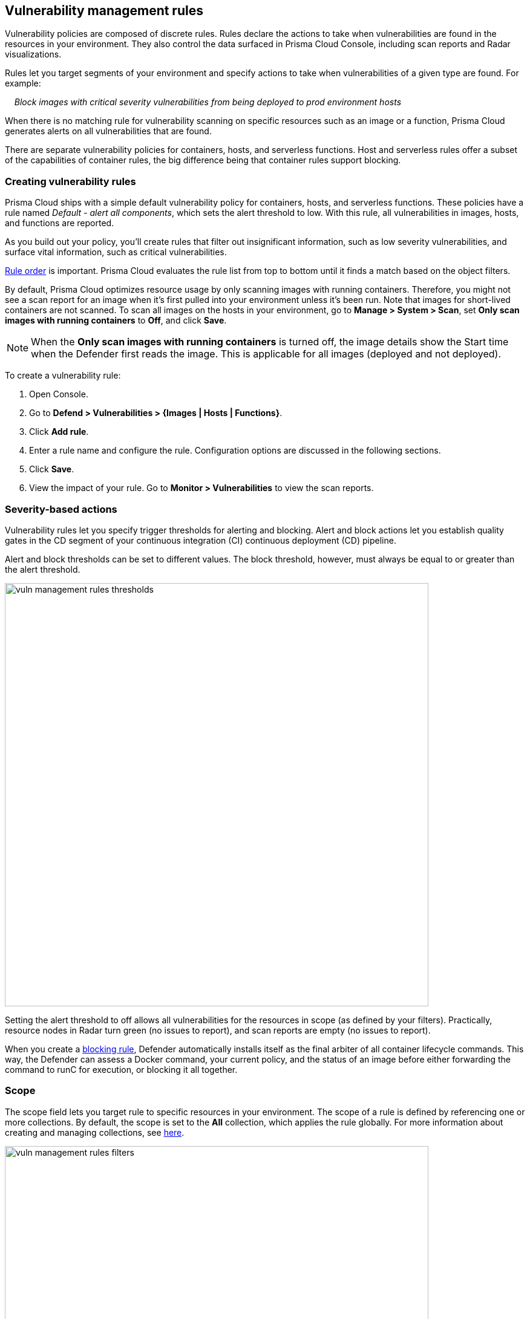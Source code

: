 == Vulnerability management rules

Vulnerability policies are composed of discrete rules.
Rules declare the actions to take when vulnerabilities are found in the resources in your environment.
They also control the data surfaced in Prisma Cloud Console, including scan reports and Radar visualizations.

Rules let you target segments of your environment and specify actions to take when vulnerabilities of a given type are found.
For example:

{nbsp}{nbsp}{nbsp} _Block images with critical severity vulnerabilities from being deployed to prod environment hosts_

When there is no matching rule for vulnerability scanning on specific resources such as an image or a function, Prisma Cloud generates alerts on all vulnerabilities that are found.

There are separate vulnerability policies for containers, hosts, and serverless functions.
Host and serverless rules offer a subset of the capabilities of container rules, the big difference being that container rules support blocking.


[.task]
=== Creating vulnerability rules

Prisma Cloud ships with a simple default vulnerability policy for containers, hosts, and serverless functions.
These policies have a rule named _Default - alert all components_, which sets the alert threshold to low.
With this rule, all vulnerabilities in images, hosts, and functions are reported.

As you build out your policy, you'll create rules that filter out insignificant information, such as low severity vulnerabilities, and surface vital information, such as critical vulnerabilities.

xref:../configure/rule_ordering_pattern_matching.adoc#_rule_order[Rule order] is important.
Prisma Cloud evaluates the rule list from top to bottom until it finds a match based on the object filters.

By default, Prisma Cloud optimizes resource usage by only scanning images with running containers.
Therefore, you might not see a scan report for an image when it's first pulled into your environment unless it's been run. Note that images for short-lived containers are not scanned.
To scan all images on the hosts in your environment, go to *Manage > System > Scan*, set *Only scan images with running containers* to *Off*, and click *Save*.

NOTE: When the **Only scan images with running containers** is turned off, the image details show the Start time when the Defender first reads the image. This is applicable for all images (deployed and not deployed).

To create a vulnerability rule:

[.procedure]
. Open Console.

. Go to *Defend > Vulnerabilities > {Images | Hosts | Functions}*.

. Click *Add rule*.

. Enter a rule name and configure the rule.
Configuration options are discussed in the following sections.

. Click *Save*.

. View the impact of your rule.
Go to *Monitor > Vulnerabilities* to view the scan reports.


=== Severity-based actions

Vulnerability rules let you specify trigger thresholds for alerting and blocking.
Alert and block actions let you establish quality gates in the CD segment of your continuous integration (CI) continuous deployment (CD) pipeline.

Alert and block thresholds can be set to different values.
The block threshold, however, must always be equal to or greater than the alert threshold.

image::vuln_management_rules_thresholds.png[width=700]

Setting the alert threshold to off allows all vulnerabilities for the resources in scope (as defined by your filters).
Practically, resource nodes in Radar turn green (no issues to report), and scan reports are empty (no issues to report).

When you create a xref:../technology_overviews/defender_architecture.adoc#_blocking_rules[blocking rule], Defender automatically installs itself as the final arbiter of all container lifecycle commands.
This way, the Defender can assess a Docker command, your current policy, and the status of an image before either forwarding the command to runC for execution, or blocking it all together.


=== Scope

The scope field lets you target rule to specific resources in your environment.
The scope of a rule is defined by referencing one or more collections.
By default, the scope is set to the *All* collection, which applies the rule globally.
For more information about creating and managing collections, see xref:../configure/collections.adoc[here].

image::vuln_management_rules_filters.png[width=700]


=== Vendor fixes

Rules can be applied conditionally depending on whether vendor fixes are available.
For example, you could tune your policy to block the deployment of containers with a critical vulnerability _*only if*_ the vulnerable package has an update that resolves the issue.
Otherwise, the deployment would be allowed to proceed.

Some vulnerabilities have a vendor status of "Will not fix".
This status is applied when vendors don't intend to resolve a vulnerability because it poses no significant risk to your environment.


=== Rule exceptions

You can configure Prisma Cloud to:

* Alert or block on specific CVEs or tags (deny).
* Ignore specific CVEs or tags (allow).

Under *Advanced settings*, create a list of vulnerabilities and tags, and specify how the scanner should handle them.
Leaving the expiration date blank enforces the action until the CVE or tag is removed from the list.
If you set an expiration date, and the current date is later than the expiration date, the scanner ignores the directive.
The CVE or tag remains in the list even if it's expired. It must be manually removed.
Notice that for tag exceptions, in case of a conflict (a vulnerability with two tags or more that have different actions in the rule exceptions) there's no guarantee what action will apply.

image::vuln_management_rules_exceptions.png[width=700]


=== Custom terminal output

Prisma Cloud lets you create rules that block access to resources or block the deployment of vulnerable containers.
For example, you might create a rule that blocks the deployment of any image that has critical severity vulnerabilities.
By default, when you try to run a vulnerable image, Prisma Cloud returns a terse response:

  $ docker run -it ubuntu:14.04 sh
  docker: Error response from daemon: [Prisma Cloud] Image operation blocked by policy: (sdf), has 44 vulnerabilities, [low:25 medium:19].

To help the operator better understand how to handle a blocked action, you can enhance Prisma Cloud’s default response by:

* Appending a custom message to the default message.
For example, you could tell operators where to go to open a ticket.

* Configuring Prisma Cloud to return an itemized list of compliance issues rather than just a summary.
This way, the operator does not need to contact the security team to determine which issues are preventing deployment.
They are explicitly listed in the response.

When terminal output verbosity is set to *Detailed*, the response looks as follows:

  $ docker run -it ubuntu:14.04 sh
  docker: Error response from daemon: [Prisma Cloud] Image operation blocked by policy: (sdf), has 44 vulnerabilities, [low:25 medium:19].
  Image          ID       CVE             Package   Version             Severity   Status
  =====          ==       ===             =======   =======             ========   ======
  ubuntu:14.04   4333f1   CVE-2017-2518   sqlite3   3.8.2-1ubuntu2.1    medium     deferred
  ubuntu:14.04   4333f1   CVE-2017-6512   perl      5.18.2-2ubuntu1.1   medium     needed
  .
  .
  .


=== Grace period

Grace periods temporarily override the blocking action of a rule when new vulnerabilities are found. 
Grace periods give you time to address a vulnerability without compromising the availability of your app.
You can configure a uniform grace period for all severities or provide different settings for each severity.

When grace periods are configured, alerts trigger as normal, notifying you that a vulnerability exists in your environment.
The block action is suppressed for the number of days specified, giving you time to mitigate the vulnerability.

The start time for the grace period is the date the vulnerability was fixed.
The end time is the fixed date plus the number of days configured for the grace period.
If there is no fix for the vulnerability, then the start time for the grace period is the date the vulnerability was published/disclosed.

The following diagram shows how Prisma Cloud Defender responds to a vulnerability discovered in your environment.
Assume you have a vulnerability rule that blocks the deployment of any image with critical vulnerabilities, and the grace period is 30 days.

image::vuln_management_rules_grace_period.png[width=700]

* T~1~ -- The image has passed the security gates in your CI pipeline.
It has no critical vulnerabilities, so it's pushed to the registry.
* T~1~ - T~2~ -- The orchestrator runs the image in your cluster.
The image has no critical vulnerabilities, so Defender allows it to run.
* T~2~ -- Prisma Cloud Intelligence Stream acquires new threat data that identifies a critical vulnerability in the image.
The package vendor released a fix as soon as the vulnerability was disclosed.
In the next scan (by default, scans run every 24 hours), Prisma Cloud reports the vulnerability, and raises an alert if alerts are configured in the vulnerability rule.
* T~2~ - T~grace_period~ -- Prisma Cloud temporarily overrides the block rule, while the dev team addresses the vulnerability.
The orchestrator can continue to pull copies of the image into your environment and run it.
* T~grace_period~ -- Grace period expires.
If the vulnerability has not been fixed yet, Prisma Cloud blocks any new deployments of the image from this time forward.

Grace periods are a policy setting that's available for all components that enforce vulnerability policy, namely Defender, twistcli, and the Jenkins plugin.
In order to surface the issue as early as possible in the development lifecycle, you can specify a grace period in the CI pipeline.
For example, this control would let you fail image builds that have critical vulnerabilities that were fixed over 30 days ago.


[.task]
==== Configure grace period

The following procedure describes how to configure grace periods for blocking actions: 

[.procedure]
. In Console, go to *Defend > Vulnerabilities > Images > Deployed*.

. Select an existing rule or create a new rule with the *Add rule* button.

. Enter a rule name, notes, and scope.

. Under *Severity based actions*:

.. Select the desired *Alert threshold*

.. Select the desired *Block threshold*.
+
The block threshold must be equal to or greater than the alert threshold.
You must define a block threshold in order to configure grace period.

.. Configure the *Block grace period*:

... Select whether you would like to define the same grace period for *All severities* or grace period *By severity*.

... Specify the number of days.
Note that in case of *By severity* grace period you will be able to specify the number of days only for the severities that can be blocked.
Values that are not set will be set to 0. 
+
image::vuln_management_rules_grace_period_by_severity.png[width=700]
+
NOTE: Use the same procedure to configure grace periods to fail builds in your CI/CD pipeline.
To configure CI/CD pipeline vulnerability scanning rules, go to *Defend > Vulnerabilities > Images > CI*.


==== Elapsed time

All scan reports show whether a vulnerability has been fixed (fix status) and when it was fixed (fix date), and the time remaining in the grace period.
Scan reports are available from the:

* Console UI.
* Console UI as a CSV download.
* API (JSON or CSV).
* Jenkins plugin.
* twistcli.

The following example screenshot shows how the status of grace periods is displayed.
Grace periods are either still in force or expired.
For grace periods in force, the number of days remaining in the grace period is displayed.
For grace periods that have expired, the number of days since they expired is displayed.
Scan reports for running images can be retrieved from *Monitor > Vulnerabilities > Images > Deployed*.

image::vuln_management_rules_grace_period_remaining_time.png[width=700]

The following screenshot shows how the data is represented in the CSV scan report:

image::vuln_management_rules_grace_period_csv_scan_report.png[width=800]


[.task]
=== Blocking based on vulnerability severity

This example shows you how to create and test a rule that blocks the deployment of images with critical or high severity vulnerabilities.

[.procedure]
. In Console, go to *Defend > Vulnerabilities > Images*.

. Click *Add rule*.

.. Enter a rule name, such as *my-rule*.

.. In the *Severity based actions* table, set both the *Alert threshold* and *Block threshold* to *High*.

.. Target the rule to a very specific image.
In the *Images* filter, delete the wildcard, and enter *nginx{asterisk}*.

.. Click *Save*.

. Validate your policy by pulling down the nginx image and running it.

.. SSH to a host protected by Defender.

.. Pull the nginx:1.14 image.

  $ docker pull nginx:1.14

.. Run the nginx image.

  $ docker run -it nginx:1.14 /bin/sh
  docker: Error response from daemon: oci runtime error: [Prisma Cloud] Image operation blocked by policy: my-rule, has 7 vulnerabilities, [high:7].

.. Review the scan report for nginx:1.14.
Go to *Monitor > Vulnerabilities > Images*, and click on the entry for nginx:1.14.
You'll see a number of high severity vulnerabilities.
+
By default, Prisma Cloud optimizes resource usage by only scanning images with running containers.
Therefore, you won't see a scan report for ngninx until it's run.
+
image::vuln_management_rules_scan_report.png[width=700]

.. Review the audit (alert) for the block action.
Go to *Monitor > Events*, then click on *Docker*.
+
image::vuln_management_rules_block_audit.png[width=700]


[.task]
=== Blocking specific CVEs

This example shows you how to create and test a rule that blocks images with a specific CVE.

[.procedure]
. In Console, go to *Defend > Vulnerabilities > Images*.

. Click *Add rule*.

.. Enter a rule name, such as *my-rule2*.

.. Click *Advanced settings*.

.. In *Exceptions*, click *Add Exception*.

.. In *CVE*, enter *CVE-2018-8014*.
+
NOTE: You can find specific CVE IDs in the image scan reports.
Go to *Monitor > Vulnerabilities > Images*, select an image, then click *Show details* in each row.

.. In *Effect*, select *Block*.

.. Click *Add*.

.. Click *Save*.

. Try running an image with the CVE that you've explicitly denied.

  $ docker run -it imiell/bad-dockerfile:latest /bin/sh
  docker: Error response from daemon: oci runtime error: [Prisma Cloud] Image operation blocked by policy: my-rule2, has specific CVE CVE-2018-8014


=== Ignoring specific CVEs

Follow the same procedure as above, but set the action to *Ignore* instead of *Block*.
This will allow any CVE ID that you've defined in the rule, and lets you run images containing those CVEs in your environment.
